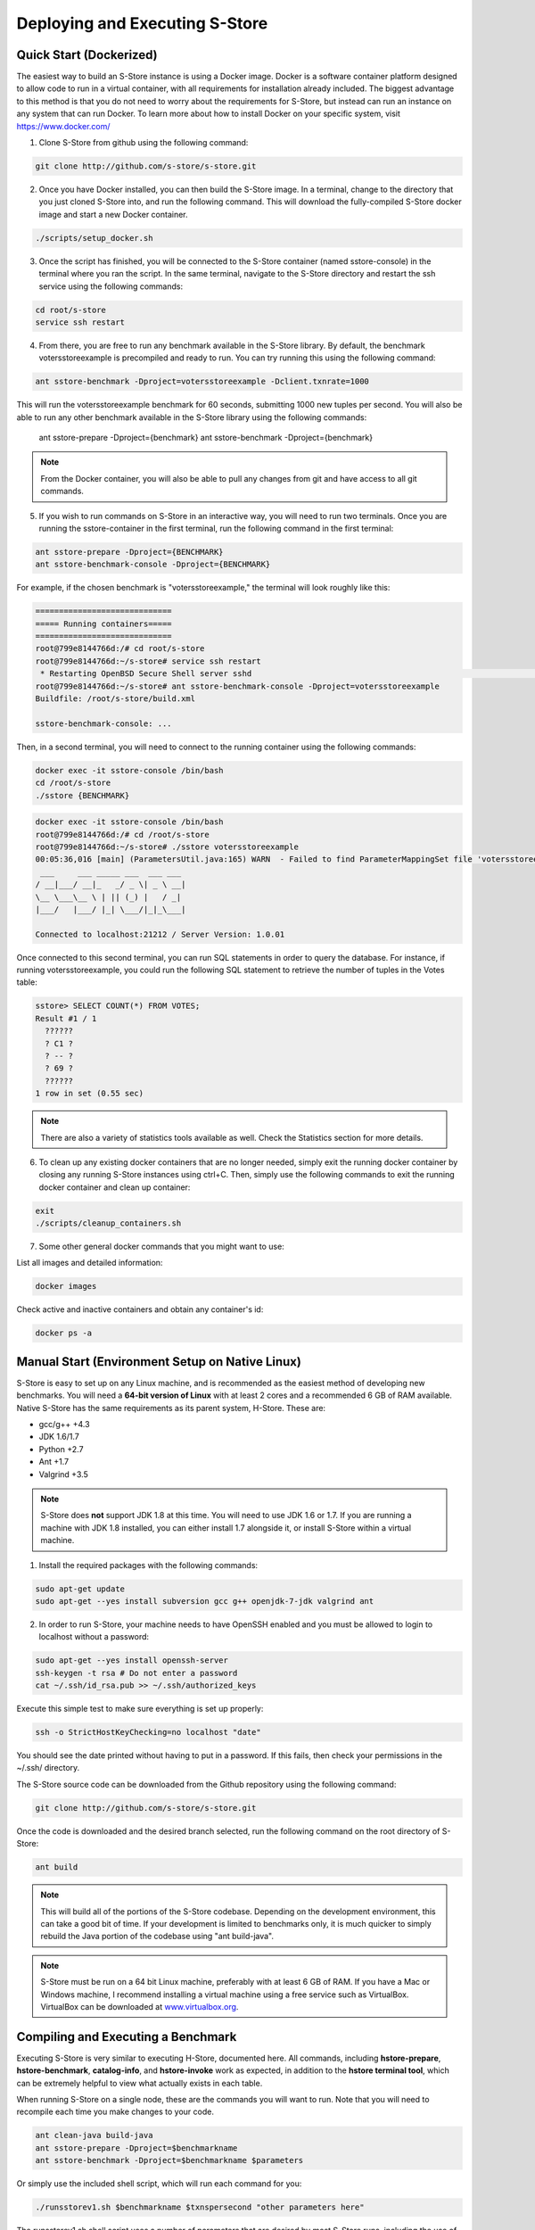.. _deploy:

*******************************
Deploying and Executing S-Store
*******************************

Quick Start (Dockerized)
------------------------

The easiest way to build an S-Store instance is using a Docker image.  Docker is a software container platform designed to allow code to run in a virtual container, with all requirements for installation already included.  The biggest advantage to this method is that you do not need to worry about the requirements for S-Store, but instead can run an instance on any system that can run Docker.  To learn more about how to install Docker on your specific system, visit https://www.docker.com/

1. Clone S-Store from github using the following command:

.. code-block:: bash

	git clone http://github.com/s-store/s-store.git

2. Once you have Docker installed, you can then build the S-Store image. In a terminal, change to the directory that you just cloned S-Store into, and run the following command. This will download the fully-compiled S-Store docker image and start a new Docker container. 

.. code-block:: bash

	./scripts/setup_docker.sh

3. Once the script has finished, you will be connected to the S-Store container (named sstore-console) in the terminal where you ran the script.  In the same terminal, navigate to the S-Store directory and restart the ssh service using the following commands:

.. code-block:: bash

	cd root/s-store
	service ssh restart

4. From there, you are free to run any benchmark available in the S-Store library.  By default, the benchmark votersstoreexample is precompiled and ready to run.  You can try running this using the following command:

.. code-block:: bash

	ant sstore-benchmark -Dproject=votersstoreexample -Dclient.txnrate=1000

This will run the votersstoreexample benchmark for 60 seconds, submitting 1000 new tuples per second.  You will also be able to run any other benchmark available in the S-Store library using the following commands:

	ant sstore-prepare -Dproject={benchmark}
	ant sstore-benchmark -Dproject={benchmark}

.. Note:: From the Docker container, you will also be able to pull any changes from git and have access to all git commands.

5. If you wish to run commands on S-Store in an interactive way, you will need to run two terminals.  Once you are running the sstore-container in the first terminal, run the following command in the first terminal:

.. code-block:: bash

	ant sstore-prepare -Dproject={BENCHMARK}
	ant sstore-benchmark-console -Dproject={BENCHMARK}

For example, if the chosen benchmark is "votersstoreexample," the terminal will look roughly like this:

.. code-block:: sh

  =============================
  ===== Running containers=====
  =============================
  root@799e8144766d:/# cd root/s-store
  root@799e8144766d:~/s-store# service ssh restart
   * Restarting OpenBSD Secure Shell server sshd                                                                                start-stop-daemon: warning: failed to kill 11521: No such process                                                                                                                   [ OK ]
  root@799e8144766d:~/s-store# ant sstore-benchmark-console -Dproject=votersstoreexample
  Buildfile: /root/s-store/build.xml
  
  sstore-benchmark-console: ...


Then, in a second terminal, you will need to connect to the running container using the following commands:

.. code-block:: bash

	docker exec -it sstore-console /bin/bash
	cd /root/s-store
	./sstore {BENCHMARK}

.. code-block:: sh

  docker exec -it sstore-console /bin/bash
  root@799e8144766d:/# cd /root/s-store
  root@799e8144766d:~/s-store# ./sstore votersstoreexample
  00:05:36,016 [main] (ParametersUtil.java:165) WARN  - Failed to find ParameterMappingSet file 'votersstoreexample.mappings' in 'votersstoreexample.jar'
   ___     ___ _____ ___  ___ ___
  / __|___/ __|_   _/ _ \| _ \ __|
  \__ \___\__ \ | || (_) |   / _|
  |___/   |___/ |_| \___/|_|_\___|
  
  Connected to localhost:21212 / Server Version: 1.0.01


Once connected to this second terminal, you can run SQL statements in order to query the database.  For instance, if running votersstoreexample, you could run the following SQL statement to retrieve the number of tuples in the Votes table:

.. code-block:: sh

  sstore> SELECT COUNT(*) FROM VOTES;
  Result #1 / 1
    ??????
    ? C1 ?
    ? -- ?
    ? 69 ?
    ??????
  1 row in set (0.55 sec)

.. Note:: There are also a variety of statistics tools available as well.  Check the Statistics section for more details.

6. To clean up any existing docker containers that are no longer needed, simply exit the running docker container by closing any running S-Store instances using ctrl+C.  Then, simply use the following commands to exit the running docker container and clean up container:

.. code-block:: bash

	exit
	./scripts/cleanup_containers.sh

7. Some other general docker commands that you might want to use:

List all images and detailed information:

.. code-block:: bash

	docker images

Check active and inactive containers and obtain any container's id:

.. code-block:: bash

	docker ps -a


Manual Start (Environment Setup on Native Linux)
------------------------------------------------

S-Store is easy to set up on any Linux machine, and is recommended as the easiest method of developing new benchmarks.  You will need a **64-bit version of Linux** with at least 2 cores and a recommended 6 GB of RAM available.  Native S-Store has the same requirements as its parent system, H-Store.  These are:

- gcc/g++ +4.3
- JDK 1.6/1.7
- Python +2.7
- Ant +1.7
- Valgrind +3.5

.. Note:: S-Store does **not** support JDK 1.8 at this time.  You will need to use JDK 1.6 or 1.7.  If you are running a machine with JDK 1.8 installed, you can either install 1.7 alongside it, or install S-Store within a virtual machine.

1. Install the required packages with the following commands:

.. code-block:: bash

	sudo apt-get update
	sudo apt-get --yes install subversion gcc g++ openjdk-7-jdk valgrind ant

2. In order to run S-Store, your machine needs to have OpenSSH enabled and you must be allowed to login to localhost without a password:

.. code-block:: bash

	sudo apt-get --yes install openssh-server
	ssh-keygen -t rsa # Do not enter a password
	cat ~/.ssh/id_rsa.pub >> ~/.ssh/authorized_keys

Execute this simple test to make sure everything is set up properly:

.. code-block:: bash

	ssh -o StrictHostKeyChecking=no localhost "date"

You should see the date printed without having to put in a password.  If this fails, then check your permissions in the ~/.ssh/ directory.

The S-Store source code can be downloaded from the Github repository using the following command:

.. code-block:: bash

	git clone http://github.com/s-store/s-store.git

Once the code is downloaded and the desired branch selected, run the following command on the root directory of S-Store:

.. code-block:: bash

	ant build

.. Note:: This will build all of the portions of the S-Store codebase.  Depending on the development environment, this can take a good bit of time.  If your development is limited to benchmarks only, it is much quicker to simply rebuild the Java portion of the codebase using "ant build-java".

.. Note:: S-Store must be run on a 64 bit Linux machine, preferably with at least 6 GB of RAM. If you have a Mac or Windows machine, I recommend installing a virtual machine using a free service such as VirtualBox.  VirtualBox can be downloaded at `www.virtualbox.org <https://www.virtualbox.org/>`_.

Compiling and Executing a Benchmark
-----------------------------------

Executing S-Store is very similar to executing H-Store, documented here. All commands, including **hstore-prepare**, **hstore-benchmark**, **catalog-info**, and **hstore-invoke** work as expected, in addition to the **hstore terminal tool**, which can be extremely helpful to view what actually exists in each table.

When running S-Store on a single node, these are the commands you will want to run. Note that you will need to recompile each time you make changes to your code.

.. code-block:: bash

	ant clean-java build-java
	ant sstore-prepare -Dproject=$benchmarkname
	ant sstore-benchmark -Dproject=$benchmarkname $parameters

Or simply use the included shell script, which will run each command for you:

.. code-block:: bash

	./runsstorev1.sh $benchmarkname $txnspersecond "other parameters here"

The runsstorev1.sh shell script uses a number of parameters that are desired by most S-Store runs, including the use of a single non-blocking client and disabling logging. If you want to run the script without those parameters, you can easily override them by re-adding the parameters with your desired values.

Interacting with a Live Database
--------------------------------

Like most databases, it is possible to interact directly with a live S-Store database.  Because S-Store is a main-memory database, it will need to reload data into its table objects every time it restarts.  To interact with an S-Store database, you can run an existing benchmark in a way that does not shut down the system once the data has been loaded.  The easiest way to do this is to use the following command:

.. code-block:: bash

	ant sstore-benchmark-console -Dproject=$benchmarkname $parameters

This will automatically set the "noshutdown" parameter to true.  Once S-Store is running, open another terminal window in the same root directory as S-Store.  From there, you can open an interactive S-Store terminal by running (in a new terminal!):

.. code-block:: bash

	./sstore $benchmarkname

From this interactive terminal, you can run adhoc SQL statements, as well as `statistics_ <http://hstore.cs.brown.edu/documentation/system-procedures/statistics/>`_ transactions.  This terminal window can remain open even once S-Store is stopped, and will automatically reconnect to a new S-Store instance run from the same root directory.  However, clearly you will be unable to query the database when it is not running.


Environmental Parameters
------------------------

S-Store adds a number of enviroment parameters to H-Store's base parameters.  To use these parameters at runtime, use "-D" and then the parameter name (for instance, "-Dclient.txnrate=[txnrate]").  A full list of H-Store's parameters can be found here:

- `Global Parameters`_
- `Site Parameters`_
- `Client Parameters`_

.. _Global Parameters: http://hstore.cs.brown.edu/documentation/configuration/properties-file/global/
.. _Site Parameters: http://hstore.cs.brown.edu/documentation/configuration/properties-file/site/
.. _Client Parameters: http://hstore.cs.brown.edu/documentation/configuration/properties-file/client/

Some of the most helpful S-Store parameters are listed below:

**client.txnrate**:

- Default: 1000
- Permitted Type: integer
- Indicates the number of transactions per second that are being submitted to the engine (per client).  If using the streamgenerator, it is recommended that you set this parameter to "-1", as this will cause the client to send as many transaction requests per second as are provided by the streamgenerator.

**client.threads_per_host**:

- Default: 1
- Permitted Type: integer
- Indicates the number of client threads that will be submitting transaction requests to the engine.

**client.duration**:

- Default: 60000
- Permitted Type: integer
- Indicates the period of time the benchmark will run, in milliseconds.

**client.benchmark_param_0**:

- Default: 0
- Permitted Type: integer
- Generic input parameter that can be used within a benchmark.

**client.benchmark_param_str**:

- Default: NULL
- Permitted Type: String
- Generic input parameter that can be used within a benchmark.

**site.commandlog_enable**:

- Default: false
- Permitted Type: boolean
- Indicates whether commands are being logged to disk.

**noshutdown**:

- Default: false
- Permitted Type: boolean
- Keeps S-Store running, even after the benchmark has completed.

**noexecute**:

- Default: false
- Permitted Type: boolean
- Causes the benchmark to run, but no requests to be sent from the client.

There are several S-Store-specific parameters as well. They are:

**global.sstore**:

- Default: true
- Permitted Type: boolean
- Enables S-Store and its related functionality.  When set to false, the system should operate as pure H-Store.

**global.sstore_scheduler**:

- Default: true
- Permitted Type: boolean
- Enables the serial scheduler, which ensures that when a procedure triggers another procedure, that transaction is scheduled before any other. 

**global.weak_recovery**:

- Default: true
- Permitted Type: boolean
- Enables the weak recovery mechanism, which only logs the "border" stored transactions that exist at the beginning of a workflow.  If not enabled, then strong recovery is used instead.

**global.sstore_frontend_trigger**:

- Default: true
- Permitted Type: boolean
- Enables frontend (PE) triggers.

**client.input_port**:

- Default: 21001
- Permitted Type: integer
- Specifies which port the streamgenerator should connect to

**client.input_host**:

- Default: "localhost"
- Permitted Type: String
- Specifies which hostname the streamgenerator should connect to

**client.bigdawg_port**:

- Default: 21002
- Permitted Type: integer
- Specifies the port to be used to connect to BigDAWG
